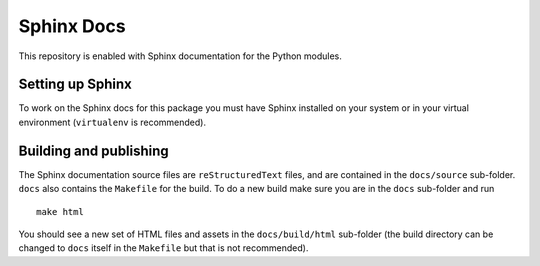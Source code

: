 Sphinx Docs
===========

This repository is enabled with Sphinx documentation for the Python
modules.

Setting up Sphinx
-----------------

To work on the Sphinx docs for this package you must have Sphinx
installed on your system or in your virtual environment (``virtualenv``
is recommended).

Building and publishing
-----------------------

The Sphinx documentation source files are ``reStructuredText`` files, and
are contained in the ``docs/source`` sub-folder. ``docs`` also contains the ``Makefile``
for the build. To do a new build make sure you are in the ``docs`` sub-folder
and run

::

    make html

You should see a new set of HTML files and assets in the ``docs/build/html``
sub-folder (the build directory can be changed to ``docs`` itself in the
``Makefile`` but that is not recommended).

..
    commented-out:: The ``docs`` sub-folder should always contain the latest copy of the built
    HTML and assets so first copy the files from ``docs/build/html`` to ``docs`` using

    ::

        cp -R _build/html/* .

    Add and commit these files to the local repository, and then update the
    remote repository on GitHub.
